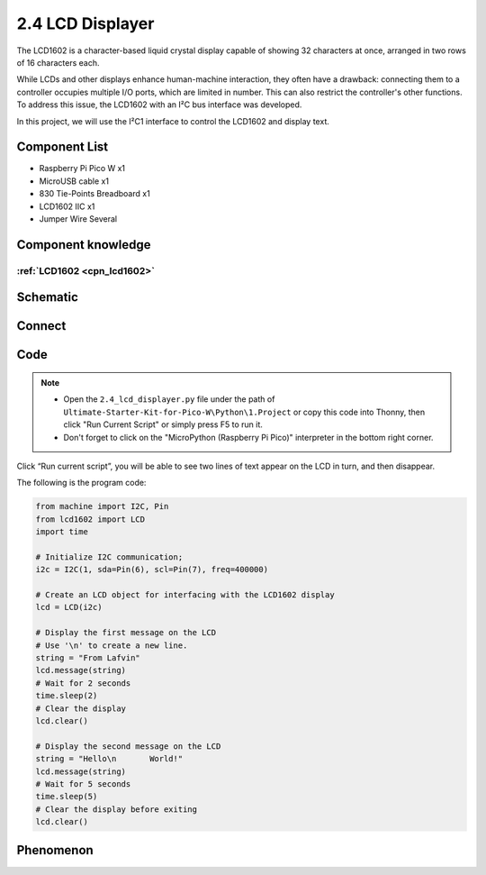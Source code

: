 2.4 LCD Displayer
=========================
The LCD1602 is a character-based liquid crystal display capable of showing 32 
characters at once, arranged in two rows of 16 characters each.

While LCDs and other displays enhance human-machine interaction, they often have a 
drawback: connecting them to a controller occupies multiple I/O ports, which are 
limited in number. This can also restrict the controller's other functions. To address 
this issue, the LCD1602 with an I²C bus interface was developed.

In this project, we will use the I²C1 interface to control the LCD1602 and display text.

Component List
^^^^^^^^^^^^^^^
- Raspberry Pi Pico W x1
- MicroUSB cable x1
- 830 Tie-Points Breadboard x1
- LCD1602 IIC x1
- Jumper Wire Several

Component knowledge
^^^^^^^^^^^^^^^^^^^^
:ref:`LCD1602 <cpn_lcd1602>`
"""""""""""""""""""""""""""""

Schematic
^^^^^^^^^^
.. image:: img/2.sch/2.4.png

Connect
^^^^^^^^^
.. image:: img/3.connect/2.4.png

Code
^^^^^^^
.. note::

    * Open the ``2.4_lcd_displayer.py`` file under the path of ``Ultimate-Starter-Kit-for-Pico-W\Python\1.Project`` or copy this code into Thonny, then click "Run Current Script" or simply press F5 to run it.

    * Don't forget to click on the "MicroPython (Raspberry Pi Pico)" interpreter in the bottom right corner. 

.. image:: img/4.software/2.4.png

Click “Run current script”, you will be able to see two lines of text appear on the LCD in turn, and then disappear.

The following is the program code:

.. code-block:: python

    from machine import I2C, Pin
    from lcd1602 import LCD
    import time

    # Initialize I2C communication;
    i2c = I2C(1, sda=Pin(6), scl=Pin(7), freq=400000)

    # Create an LCD object for interfacing with the LCD1602 display
    lcd = LCD(i2c)

    # Display the first message on the LCD
    # Use '\n' to create a new line.
    string = "From Lafvin"
    lcd.message(string)
    # Wait for 2 seconds
    time.sleep(2)
    # Clear the display
    lcd.clear()

    # Display the second message on the LCD
    string = "Hello\n       World!"
    lcd.message(string)
    # Wait for 5 seconds
    time.sleep(5)
    # Clear the display before exiting
    lcd.clear()

Phenomenon
^^^^^^^^^^^
.. video:: img/5.phenomenon/2.4.mp4
    :width: 100%